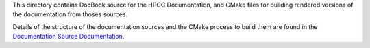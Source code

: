 This directory contains DocBook source for the HPCC Documentation, and CMake files for building
rendered versions of the documentation from thoses sources.

Details of the structure of the documentation sources and the CMake process to build them are
found in the `Documentation Source Documentation`_.

.. _Documentation Source Documentation: DOCUMENTATION.rst
